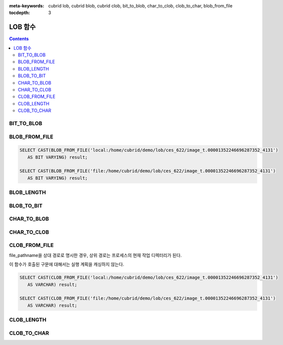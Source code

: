 
:meta-keywords: cubrid lob, cubrid blob, cubrid clob, bit_to_blob, char_to_clob, clob_to_char, blob_from_file

:tocdepth: 3

********
LOB 함수
********

.. contents::

BIT_TO_BLOB
===========

.. function:: BIT_TO_BLOB ( bit_type_column_or_value )

    **BIT**, **BIT VARYING** 타입을 **BLOB** 타입으로 변환한다.

    :param bit_type_column_or_value: 변환 대상 칼럼 또는 값
    :rtype: BLOB

BLOB_FROM_FILE
==============

.. function:: BLOB_FROM_FILE ( file_pathname )

    **VARCHAR** 타입의 파일 경로에서 파일 내용을 읽어 **BLOB** 타입 데이터로 반환한다. 

    :param file_pathname: CAS나 CSQL과 같은 DB 클라이언트가 구동하는 서버 상의 경로
    :rtype: BLOB

.. code-block:: sql

    SELECT CAST(BLOB_FROM_FILE('local:/home/cubrid/demo/lob/ces_622/image_t.00001352246696287352_4131') 
       AS BIT VARYING) result; 

    SELECT CAST(BLOB_FROM_FILE('file:/home/cubrid/demo/lob/ces_622/image_t.00001352246696287352_4131') 
       AS BIT VARYING) result; 

BLOB_LENGTH
===========

.. function:: BLOB_LENGTH ( blob_column )                                            
 
    **BLOB** 파일에 저장된 **LOB** 데이터의 길이를 바이트 단위로 반환한다. 
    
    :param clob_column: 길이를 구하고자 하는 BLOB 타입의 칼럼
    :rtype: INT

BLOB_TO_BIT
===========

.. function:: BLOB_TO_BIT ( blob_type_column )

    **BLOB** 타입을 **VARYING BIT** 타입으로 변환한다.           

    :param blob_type_column: 변환 대상 칼럼
    :rtype: VARYING BIT
    
CHAR_TO_BLOB
============

.. function:: CHAR_TO_BLOB ( char_type_column_or_value )

    **CHAR**, **VARCHAR** 타입을 **BLOB** 타입으로 변환한다.           

    :param char_type_column_or_value: 변환 대상 칼럼 또는 값
    :rtype: BLOB

CHAR_TO_CLOB
============

.. function:: CHAR_TO_CLOB ( char_type_column_or_value )

    **CHAR**, **VARCHAR** 타입을 **CLOB** 타입으로 변환한다.           

    :param char_type_column_or_value: 변환 대상 칼럼 또는 값
    :rtype: CLOB

CLOB_FROM_FILE
==============

.. function:: CLOB_FROM_FILE ( file_pathname )

    **VARCHAR** 타입의 파일 경로에서 파일 내용을 읽어 **CLOB** 타입 데이터로 반환한다.

    :param file_pathname: CAS나 CSQL과 같은 DB 클라이언트가 구동하는 서버 상의 경로
    :rtype: CLOB

file_pathname을 상대 경로로 명시한 경우, 상위 경로는 프로세스의 현재 작업 디렉터리가 된다. 

이 함수가 호출된 구문에 대해서는 실행 계획을 캐싱하지 않는다.

.. code-block:: sql

    SELECT CAST(CLOB_FROM_FILE('local:/home/cubrid/demo/lob/ces_622/image_t.00001352246696287352_4131') 
       AS VARCHAR) result; 
    
    SELECT CAST(CLOB_FROM_FILE('file:/home/cubrid/demo/lob/ces_622/image_t.00001352246696287352_4131') 
       AS VARCHAR) result; 

CLOB_LENGTH
===========

.. function:: CLOB_LENGTH ( clob_column )
 
    **CLOB** 파일에 저장된 **LOB** 데이터의 길이를 바이트 단위로 반환한다. 
    
    :param clob_column: 길이를 구하고자 하는 **CLOB** 타입의 칼럼
    :rtype: INT

CLOB_TO_CHAR
============

.. function:: CLOB_TO_CHAR ( clob_type_column [USING charset] )

    **CLOB** 타입을 **VARCHAR** 타입으로 변환한다.

    :param clob_type_column: 변환 대상 칼럼
    :param charset: 변환할 문자열의 문자셋. utf8, euckr, iso88591이 올 수 있다.
    :rtype: STRING
